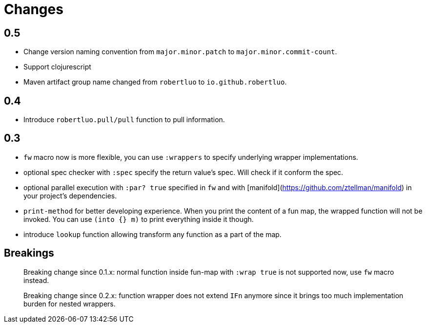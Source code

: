 # Changes

## 0.5

 - Change version naming convention from `major.minor.patch` to `major.minor.commit-count`.
 - Support clojurescript
 - Maven artifact group name changed from `robertluo` to `io.github.robertluo`.
 
## 0.4

 - Introduce `robertluo.pull/pull` function to pull information.

## 0.3

 - `fw` macro now is more flexible, you can use `:wrappers` to specify underlying wrapper implementations.
 - optional spec checker with `:spec` specify the return value's spec. Will check if it conform the spec.
 - optional parallel execution with `:par? true` specified in `fw` and with [manifold](https://github.com/ztellman/manifold) in your project's dependencies.
 - `print-method` for better developing experience. When you print the content of a fun map, the wrapped function will not be invoked. You can use `(into {} m)` to print everything inside it though.
 - introduce `lookup` function allowing transform any function as a part of the map.

## Breakings

> Breaking change since 0.1.x: normal function inside fun-map with `:wrap true` is not supported now, use `fw` macro instead.

> Breaking change since 0.2.x: function wrapper does not extend `IFn` anymore since it brings too much implementation burden for nested wrappers.
